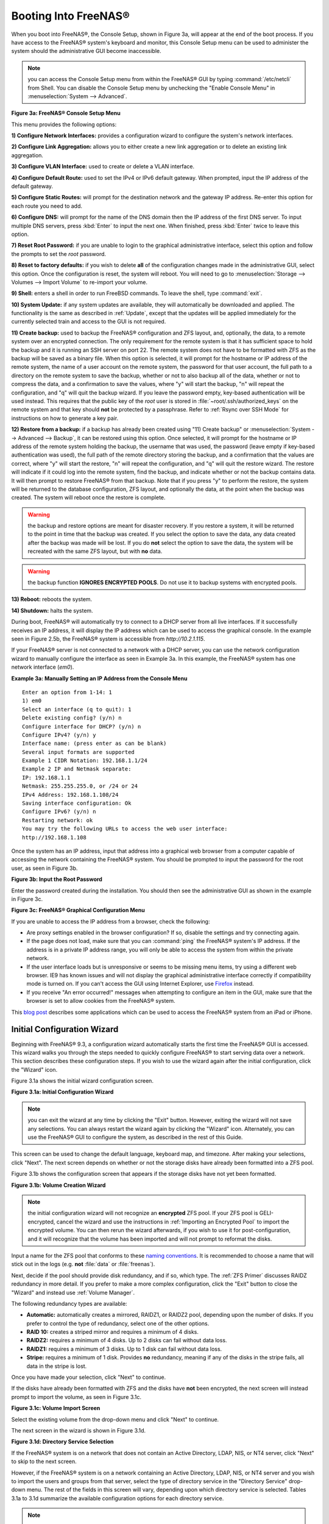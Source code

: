 .. _Booting Into FreeNAS®:

Booting Into FreeNAS®
----------------------

When you boot into FreeNAS®, the Console Setup, shown in Figure 3a, will appear at the end of the boot process. If you have access to the FreeNAS®
system's keyboard and monitor, this Console Setup menu can be used to administer the system should the administrative GUI become inaccessible.

.. note:: you can access the Console Setup menu from within the FreeNAS® GUI by typing
   :command:`/etc/netcli` from Shell. You can disable the Console Setup menu by unchecking the "Enable Console Menu" in :menuselection:`System --> Advanced`.

**Figure 3a: FreeNAS® Console Setup Menu**

|console1a.png|

.. |console1a.png| image:: images/console1a.png

This menu provides the following options:

**1) Configure Network Interfaces:** provides a configuration wizard to configure the system's network interfaces.

**2) Configure Link Aggregation:** allows you to either create a new link aggregation or to delete an existing link aggregation.

**3) Configure VLAN Interface:** used to create or delete a VLAN interface.

**4) Configure Default Route:** used to set the IPv4 or IPv6 default gateway. When prompted, input the IP address of the default gateway.

**5) Configure Static Routes:** will prompt for the destination network and the gateway IP address. Re-enter this option for each route you need to add.

**6) Configure DNS:** will prompt for the name of the DNS domain then the IP address of the first DNS server. To input multiple DNS servers, press
:kbd:`Enter` to input the next one. When finished, press :kbd:`Enter` twice to leave this option.

**7) Reset Root Password:** if you are unable to login to the graphical administrative interface, select this option and follow the prompts to set the *root*
password.

**8) Reset to factory defaults:** if you wish to delete
**all** of the configuration changes made in the administrative GUI, select this option. Once the configuration is reset, the system will reboot. You will
need to go to :menuselection:`Storage --> Volumes --> Import Volume` to re-import your volume.

**9) Shell:** enters a shell in order to run FreeBSD commands. To leave the shell, type :command:`exit`.

**10) System Update:** if any system updates are available, they will automatically be downloaded and applied. The functionality is the same as described in
:ref:`Update`, except that the updates will be applied immediately for the currently selected train and access to the GUI is not
required.

**11) Create backup:** used to backup the FreeNAS® configuration and ZFS layout, and, optionally, the data, to a remote system over an encrypted connection.
The only requirement for the remote system is that it has sufficient space to hold the backup and it is running an SSH server on port 22. The remote system
does not have to be formatted with ZFS as the backup will be saved as a binary file. When this option is selected, it will prompt for the hostname or IP
address of the remote system, the name of a user account on the remote system, the password for that user account, the full path to a directory on the remote
system to save the backup, whether or not to also backup all of the data, whether or not to compress the data, and a confirmation to save the values, where
"y" will start the backup, "n" will repeat the configuration, and "q" will quit the backup wizard. If you leave the password empty, key-based authentication
will be used instead. This requires that the public key of the *root* user is stored in :file:`~root/.ssh/authorized_keys` on the remote system and that key
should **not** be protected by a passphrase. Refer to :ref:`Rsync over SSH Mode` for instructions on how to generate a key pair.

**12) Restore from a backup:** if a backup has already been created using "11) Create backup" or :menuselection:`System --> Advanced --> Backup`, it can be
restored using this option. Once selected, it will prompt for the hostname or IP address of the remote system holding the backup, the username that was used,
the password (leave empty if key-based authentication was used), the full path of the remote directory storing the backup, and a confirmation that the values
are correct, where "y" will start the restore, "n" will repeat the configuration, and "q" will quit the restore wizard. The restore will indicate if it could
log into the remote system, find the backup, and indicate whether or not the backup contains data. It will then prompt to restore FreeNAS® from that backup.
Note that if you press "y" to perform the restore, the system will be returned to the database configuration, ZFS layout, and optionally the data, at the
point when the backup was created. The system will reboot once the restore is complete.

.. warning:: the backup and restore options are meant for disaster recovery. If you restore a system, it will be returned to the point in time that the backup
             was created. If you select the option to save the data, any data created after the backup was made will be lost. If you do **not** select the
             option to save the data, the system will be recreated with the same ZFS layout, but with **no** data.

.. warning:: the backup function **IGNORES ENCRYPTED POOLS**. Do not use it to backup systems with encrypted pools.

**13) Reboot:** reboots the system.

**14) Shutdown:** halts the system.

During boot, FreeNAS® will automatically try to connect to a DHCP server from all live interfaces. If it successfully receives an IP address, it will display
the IP address which can be used to access the graphical console. In the example seen in Figure 2.5b, the FreeNAS® system is accessible from
*http://10.2.1.115*.

If your FreeNAS® server is not connected to a network with a DHCP server, you can use the network configuration wizard to manually configure the interface as
seen in Example 3a. In this example, the FreeNAS® system has one network interface (*em0*).

**Example 3a: Manually Setting an IP Address from the Console Menu**
::

 Enter an option from 1-14: 1
 1) em0
 Select an interface (q to quit): 1
 Delete existing config? (y/n) n
 Configure interface for DHCP? (y/n) n
 Configure IPv4? (y/n) y
 Interface name: (press enter as can be blank)
 Several input formats are supported
 Example 1 CIDR Notation: 192.168.1.1/24
 Example 2 IP and Netmask separate:
 IP: 192.168.1.1
 Netmask: 255.255.255.0, or /24 or 24
 IPv4 Address: 192.168.1.108/24
 Saving interface configuration: Ok
 Configure IPv6? (y/n) n
 Restarting network: ok
 You may try the following URLs to access the web user interface:
 http://192.168.1.108

Once the system has an IP address, input that address into a graphical web browser from a computer capable of accessing the network containing the FreeNAS®
system. You should be prompted to input the password for the root user, as seen in Figure 3b.

**Figure 3b: Input the Root Password**

|login.png|

.. |login.png| image:: images/login.png

Enter the password created during the installation. You should then see the administrative GUI as shown in the example in Figure 3c.

**Figure 3c: FreeNAS® Graphical Configuration Menu**

|initial.png|

.. |initial.png| image:: images/initial.png

If you are unable to access the IP address from a browser, check the following:

* Are proxy settings enabled in the browser configuration? If so, disable the settings and try connecting again.

* If the page does not load, make sure that you can :command:`ping` the FreeNAS® system's IP address. If the address is in a private IP address range, you
  will only be able to access the system from within the private network.

* If the user interface loads but is unresponsive or seems to be missing menu items, try using a different web browser. IE9 has known issues and will not
  display the graphical administrative interface correctly if compatibility mode is turned on. If you can't access the GUI using Internet Explorer, use
  `Firefox <http://www.mozilla.com/en-US/firefox/all.html>`_
  instead.

* If you receive "An error occurred!" messages when attempting to configure an item in the GUI, make sure that the browser is set to allow cookies from
  the FreeNAS® system.

This
`blog post <http://fortysomethinggeek.blogspot.com/2012/10/ipad-iphone-connect-with-freenas-or-any.html>`_
describes some applications which can be used to access the FreeNAS® system from an iPad or iPhone.

.. index:: Initial Configuration Wizard, Configuration Wizard, Wizard
.. _Initial Configuration Wizard:

Initial Configuration Wizard
~~~~~~~~~~~~~~~~~~~~~~~~~~~~

Beginning with FreeNAS® 9.3, a configuration wizard automatically starts the first time the FreeNAS® GUI is accessed. This wizard walks you through the
steps needed to quickly configure FreeNAS® to start serving data over a network. This section describes these configuration steps. If you wish to use the
wizard again after the initial configuration, click the "Wizard" icon.

Figure 3.1a shows the initial wizard configuration screen.

**Figure 3.1a: Initial Configuration Wizard**

|wizard.png|

.. |wizard.png| image:: images/wizard.png

.. note:: you can exit the wizard at any time by clicking the "Exit" button. However, exiting the wizard will not save any selections. You can always restart
   the wizard again by clicking the "Wizard" icon. Alternately, you can use the FreeNAS® GUI to configure the system, as described in the rest of this Guide.

This screen can be used to change the default language, keyboard map, and timezone. After making your selections, click "Next". The next screen depends on
whether or not the storage disks have already been formatted into a ZFS pool.

Figure 3.1b shows the configuration screen that appears if the storage disks have not yet been formatted.

**Figure 3.1b: Volume Creation Wizard**

|wizard1.png|

.. |wizard1.png| image:: images/wizard1.png

.. note:: the initial configuration wizard will not recognize an **encrypted** ZFS pool. If your ZFS pool is GELI-encrypted, cancel the wizard and use the
   instructions in :ref:`Importing an Encrypted Pool` to import the encrypted volume. You can then rerun the wizard afterwards, if you wish to use it for
   post-configuration, and it will recognize that the volume has been imported and will not prompt to reformat the disks.

Input a name for the ZFS pool that conforms to these
`naming conventions <http://docs.oracle.com/cd/E23824_01/html/821-1448/gbcpt.html>`_. It is recommended to choose a name that will stick out in the logs (e.g.
**not** :file:`data` or :file:`freenas`).

Next, decide if the pool should provide disk redundancy, and if so, which type. The :ref:`ZFS Primer` discusses RAIDZ redundancy in more detail. If you prefer
to make a more complex configuration, click the "Exit" button to close the "Wizard" and instead use :ref:`Volume Manager`.

The following redundancy types are available:

* **Automatic:** automatically creates a mirrored, RAIDZ1, or RAIDZ2 pool, depending upon the number of disks. If you prefer to control the type of
  redundancy, select one of the other options.

* **RAID 10:** creates a striped mirror and requires a minimum of 4 disks.

* **RAIDZ2:** requires a minimum of 4 disks. Up to 2 disks can fail without data loss.

* **RAIDZ1:** requires a minimum of 3 disks. Up to 1 disk can fail without data loss.

* **Stripe:** requires a minimum of 1 disk. Provides **no** redundancy, meaning if any of the disks in the stripe fails, all data in the stripe is lost.

Once you have made your selection, click "Next" to continue.

If the disks have already been formatted with ZFS and the disks have **not** been encrypted, the next screen will instead prompt to import the volume, as seen
in Figure 3.1c.

**Figure 3.1c: Volume Import Screen**

|wizard2.png|

.. |wizard2.png| image:: images/wizard2.png

Select the existing volume from the drop-down menu and click "Next" to continue.

The next screen in the wizard is shown in Figure 3.1d.

**Figure 3.1d: Directory Service Selection**

|wizard3.png|

.. |wizard3.png| image:: images/wizard3.png

If the FreeNAS® system is on a network that does not contain an Active Directory, LDAP, NIS, or NT4 server, click "Next" to skip to the next screen.

However, if the FreeNAS® system is on a network containing an Active Directory, LDAP, NIS, or NT4 server and you wish to import the users and groups from
that server, select the type of directory service in the "Directory Service" drop-down menu. The rest of the fields in this screen will vary, depending upon
which directory service is selected. Tables 3.1a to 3.1d summarize the available configuration options for each directory service.

.. note:: additional configuration options are available for each directory service. The wizard can be used to set the initial values required to connect to
   that directory service. You can then review the other available options in :ref:`Directory Service` to determine if additional configuration is required.

**Table 3.1a: Active Directory Options**

+--------------------------+---------------+-------------------------------------------------------------------------------------------------------+
| **Setting**              | **Value**     | **Description**                                                                                       |
|                          |               |                                                                                                       |
+==========================+===============+=======================================================================================================+
| Domain Name              | string        | name of Active Directory domain (e.g. *example.com*) or child domain (e.g.                            |
|                          |               | *sales.example.com*)                                                                                  |
|                          |               |                                                                                                       |
+--------------------------+---------------+-------------------------------------------------------------------------------------------------------+
| Domain Account Name      | string        | name of the Active Directory administrator account                                                    |
|                          |               |                                                                                                       |
+--------------------------+---------------+-------------------------------------------------------------------------------------------------------+
| Domain Account Password  | string        | password for the Active Directory administrator account                                               |
|                          |               |                                                                                                       |
+--------------------------+---------------+-------------------------------------------------------------------------------------------------------+

**Table 3.1b: LDAP Options**

+-------------------------+----------------+-------------------------------------------------------------------------------------------------------+
| **Setting**             | **Value**      | **Description**                                                                                       |
|                         |                |                                                                                                       |
+=========================+================+=======================================================================================================+
| Hostname                | string         | hostname or IP address of LDAP server                                                                 |
|                         |                |                                                                                                       |
+-------------------------+----------------+-------------------------------------------------------------------------------------------------------+
| Base DN                 | string         | top level of the LDAP directory tree to be used when searching for resources (e.g.                    |
|                         |                | *dc=test,dc=org*)                                                                                     |
|                         |                |                                                                                                       |
+-------------------------+----------------+-------------------------------------------------------------------------------------------------------+
| Bind DN                 | string         | name of administrative account on LDAP server (e.g. *cn=Manager,dc=test,dc=org*)                      |
|                         |                |                                                                                                       |
+-------------------------+----------------+-------------------------------------------------------------------------------------------------------+
| Base password           | string         | password for                                                                                          |
|                         |                |                                                                                                       |
+-------------------------+----------------+-------------------------------------------------------------------------------------------------------+


**Table 3.1c: NIS Options**

+-------------------------+----------------+-------------------------------------------------------------------------------------------------------+
| **Setting**             | **Value**      | **Description**                                                                                       |
|                         |                |                                                                                                       |
+=========================+================+=======================================================================================================+
| NIS domain              | string         | name of NIS domain                                                                                    |
|                         |                |                                                                                                       |
+-------------------------+----------------+-------------------------------------------------------------------------------------------------------+
| NIS servers             | string         | comma delimited list of hostnames or IP addresses                                                     |
|                         |                |                                                                                                       |
+-------------------------+----------------+-------------------------------------------------------------------------------------------------------+
| Secure mode             | checkbox       | if checked,                                                                                           |
|                         |                | `ypbind(8) <http://www.freebsd.org/cgi/man.cgi?query=ypbind>`_                                        |
|                         |                | will refuse to bind to any NIS server that is not running as root on a TCP port number over 1024      |
|                         |                |                                                                                                       |
+-------------------------+----------------+-------------------------------------------------------------------------------------------------------+
| Manycast                | checkbox       | if checked, ypbind will bind to the server that responds the fastest; this is useful when no local    |
|                         |                | NIS server is available on the same subnet                                                            |
|                         |                |                                                                                                       |
+-------------------------+----------------+-------------------------------------------------------------------------------------------------------+


**Table 3.1d: NT4 Options**

+-------------------------+----------------+-------------------------------------------------------------------------------------------------------+
| **Setting**             | **Value**      | **Description**                                                                                       |
|                         |                |                                                                                                       |
+=========================+================+=======================================================================================================+
| Domain Controller       | string         | hostname of domain controller                                                                         |
|                         |                |                                                                                                       |
+-------------------------+----------------+-------------------------------------------------------------------------------------------------------+
| NetBIOS Name            | string         | hostname of FreeNAS system; cannot be greater than 15 characters                                      |
|                         |                |                                                                                                       |
+-------------------------+----------------+-------------------------------------------------------------------------------------------------------+
| Workgroup Name          | string         | name of Windows server's workgroup                                                                    |
|                         |                |                                                                                                       |
+-------------------------+----------------+-------------------------------------------------------------------------------------------------------+
| Administrator Name      | string         | name of the domain administrator account                                                              |
|                         |                |                                                                                                       |
+-------------------------+----------------+-------------------------------------------------------------------------------------------------------+
| Administrator Password  | string         | input and confirm the password for the domain administrator account                                   |
|                         |                |                                                                                                       |
+-------------------------+----------------+-------------------------------------------------------------------------------------------------------+

The next configuration screen, shown in Figure 3.1e, can be used to create the network shares.

**Figure 3.1e: Share Creation**

|wizard4.png|

.. |wizard4.png| image:: images/wizard4.png

FreeNAS® supports several types of shares for providing storage data to the clients in a network. The initial wizard can be used to quickly make shares using
default permissions which should "just work" for common scenarios. If you wish to configure more complex scenarios, refer to the section on :ref:`Sharing`.

To create a share using the wizard, input a name, then select the "Purpose" of the share:

* **Windows (CIFS):** this type of share can be accessed by any operating system using a CIFS client. Check the box for "Allow Guest" if users should not be
  prompted for a password in order to access the share. If you make any CIFS shares using the wizard, you can fine-tune them afterwards using
  :ref:`Windows (CIFS) Shares`.

* **Mac OS X (AFP):** this type of share can be accessed by Mac OS X users. Check the box for "Time Machine" if Mac users will be using the FreeNAS® system
  as a backup device. If you make any AFP shares using the wizard, you can fine-tune them afterwards using :ref:`Apple (AFP) Shares`.

* **Generic Unix (NFS):** this type of share can be accessed by any operating system using a NFS client. If you make any NFS shares using the wizard, you can
  fine-tune them afterwards using :ref:`Unix (NFS) Shares`.

* **Block Storage (iSCSI):** this type of share can be accessed by any operating system using iSCSI initiator software. Input the size of the block storage to
  create in the format *20G* (for 20 GB). If you make any iSCSI shares using the wizard, you can fine-tune them afterwards using :ref:`iSCSI`.

After selecting the "Purpose", click the "Ownership" button to see the screen shown in Figure 3.1f.

**Figure 3.1f: Share Permissions**

|wizard5.png|

.. |wizard5.png| image:: images/wizard5.png

The default permissions for the share will be displayed. To create a user or group, input the desired name, then check the "Create User" box, to create that
user, and the "Create Group" box, to create that group. Check or uncheck the boxes in the "Mode" section to set the initial access permissions for the share.
When finished, click the "Return" button to return to the share creation screen. Click the "Add" button to finish creating that share, which will then
appear in the "Name" frame.

You can use the "Delete" button to remove the highlighted share in the "Name" frame. If you need to edit a share, highlight it, make the change, then press
the "Update" button.

When you are finished making shares, click the "Next" button to advance to the screen shown in Figure 3.1g.

**Figure 3.1g: Miscellaneous Settings**

|wizard6.png|

.. |wizard6.png| image:: images/wizard6.png

This screen can be used to configure the following settings:

* **Console messages:** check this box if you would like to view system messages at the bottom of the graphical administrative interface. This can be handy
  when troubleshooting a service that will not start. When using the console message view, if you click the console messages area, it will pop-up as a window,
  allowing you to scroll through the output and to copy its contents.

* **Root E-mail:** FreeNAS® provides an "Alert" icon in the upper right corner to provide a visual indication of events that warrant administrative
  attention. The alert system automatically emails the *root* user account whenever an alert is issued. **It is important** to input the email address of the
  person to receive these alerts and other administrative emails. The rest of the email settings in this screen should also be reviewed and edited as
  necessary. Before leaving this screen, click the "Send Test Mail" button to ensure that email notifications are working correctly.

* **From email:** the from email address to use when sending email notifications.

* **Outgoing mail server:** hostname or IP address of SMTP server.

* **Port to connect to:** port number used by the SMTP server.

* **TLS/SSL:** encryption type used by the SMTP server.

* **Use SMTP Authentication:** check this box if the SMTP server requires authentication.

* **Username:** input the username if the SMTP server requires authentication.

* **Password:** input the password if the SMTP server requires authentication.

When finished, click "Next". A message will indicate that the wizard is now ready to perform all of the saved actions. If you wish to make any changes, click
the "Return to Wizard" button to review your edits. If you click the "Exit without saving" button, none of your selections will be saved. To save your edits,
click the "Confirm" button. A status bar will indicate when the wizard has completed applying your settings.

In addition to the settings that you specify, the wizard will automatically enable :ref:`S.M.A.R.T. Tests`, create a boot environment, and add the new boot
environment to the boot menu. If you also wish to save a backup of the configuration database to the system being used to access the administrative graphical
interface, go to :menuselection:`System --> General`, click the "Save Config" button, and browse to the directory to save the configuration to.
**It is recommended to always backup your configuration after making any configuration changes**.

The rest of this Guide describes the FreeNAS® graphical interface in more detail. The layout of this Guide follows the order of the menu items in the tree
located in the left frame of the graphical interface.

.. note:: it is important to use the GUI (or the Console Setup menu) for all configuration changes. FreeNAS® uses a configuration database to store its
   settings. While it is possible to use the command line to modify your configuration, changes made at the command line **are not** written to the
   configuration database. This means that any changes made at the command line will not persist after a reboot and will be overwritten by the values in the
   configuration database during an upgrade.
